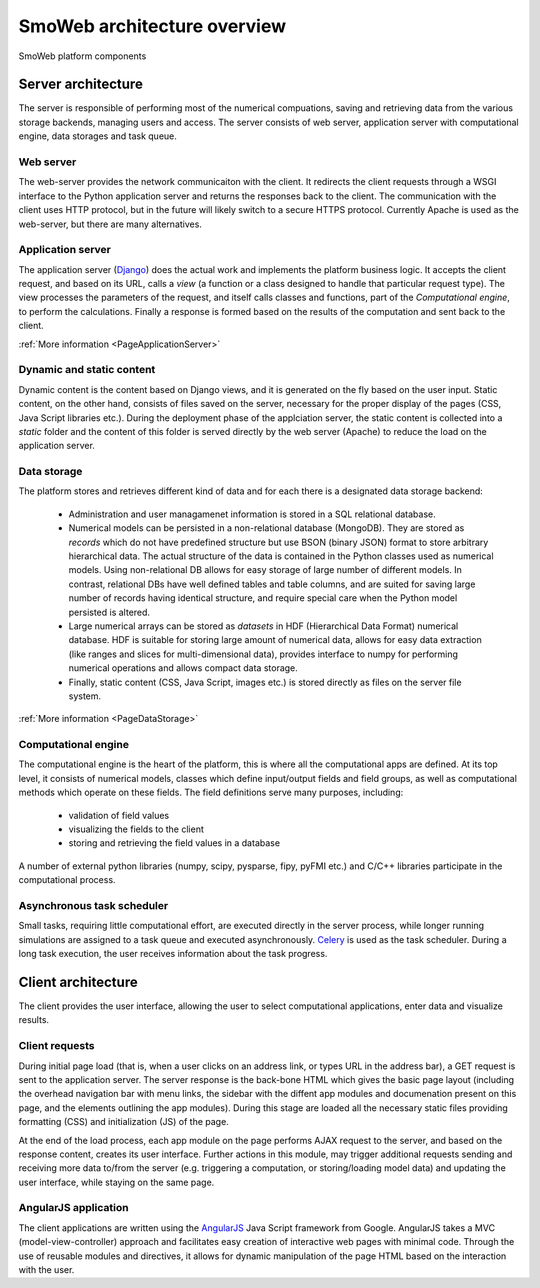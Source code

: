 ============================
SmoWeb architecture overview
============================

.. figure :: _static/img/smoweb_components.svg
   :width: 1000px
   :align: center

   SmoWeb platform components

-------------------
Server architecture
-------------------

The server is responsible of performing most of the numerical compuations, saving and retrieving data
from the various storage backends, managing users and access. The server consists of web server, 
application server with computational engine, data storages and task queue.

Web server
==========

The web-server provides the network communicaiton with the client. It 
redirects the client requests through a WSGI interface to the Python application
server and returns the responses back to the client. The communication with the 
client uses HTTP protocol, but in the future will likely switch to a secure HTTPS
protocol.
Currently Apache is used as the web-server, but there are many alternatives. 

Application server
==================

The application server (`Django`_) does the actual work and implements the platform business
logic. It accepts the client request, and based on its URL, calls a *view* (a 
function or a class designed to handle that particular request type). The view 
processes the parameters of the request, and itself calls classes and functions, 
part of the *Computational engine*, to perform the calculations. Finally a response 
is formed based on the results of the computation and sent back to the client.

:ref:`More information <PageApplicationServer>`

Dynamic and static content
==========================

Dynamic content is the content based on Django views, and it is generated on the
fly based on the user input. Static content, on the other hand, consists of files
saved on the server, necessary for the proper display of the pages (CSS, 
Java Script libraries etc.). During the deployment phase of the applciation server, 
the static content is collected into a *static* folder and the content of this folder
is served directly by the web server (Apache) to reduce the load on the application server.

Data storage
============

The platform stores and retrieves different kind of data and for each there is a 
designated data storage backend:

 * Administration and user managamenet information is stored in a SQL relational 
   database.
   
 * Numerical models can be persisted in a non-relational database (MongoDB). They 
   are stored as *records* which do not have predefined structure but use BSON (binary 
   JSON) format to store arbitrary hierarchical data. The actual structure of the data 
   is contained in the Python classes used as numerical models. Using non-relational DB
   allows for easy storage of large number of different models. In contrast, relational DBs have
   well defined tables and table columns, and are suited for saving large number of records
   having identical structure, and require special care when the Python model persisted is
   altered.
   
 * Large numerical arrays can be stored as *datasets* in HDF (Hierarchical Data Format)
   numerical database. HDF is suitable for storing large amount of numerical data, allows
   for easy data extraction (like ranges and slices for multi-dimensional data), provides
   interface to numpy for performing numerical operations and allows compact data storage.
   
 * Finally, static content (CSS, Java Script, images etc.) is stored directly as files
   on the server file system.

:ref:`More information <PageDataStorage>`

Computational engine
====================

The computational engine is the heart of the platform, this is where all the computational
apps are defined. At its top level, it consists of numerical models, classes which define 
input/output fields and field groups, as well as computational methods which operate on
these fields. The field definitions serve many purposes, including:
 
 * validation of field values
 * visualizing the fields to the client
 * storing and retrieving the field values in a database  

A number of external python libraries (numpy, scipy, 
pysparse, fipy, pyFMI etc.) and C/C++ libraries participate in the computational
process.

Asynchronous task scheduler
===========================
Small tasks, requiring little computational effort, are executed directly in the  
server process, while longer running simulations are assigned to a task queue and executed
asynchronously. `Celery`_ is used as the task scheduler. During a long task execution,
the user receives information about the task progress.

-------------------
Client architecture
-------------------

The client provides the user interface, allowing the user to select computational applications,
enter data and visualize results.

Client requests
===============

During initial page load (that is, when a user clicks on an address link, or types URL
in the address bar), a GET request is sent to the application server. The server response
is the back-bone HTML which gives the basic page layout (including the overhead navigation bar with
menu links, the sidebar with the diffent app modules and documenation present on this page,
and the elements outlining the app modules). During this stage are loaded all the necessary static
files providing formatting (CSS) and initialization (JS) of the page.

At the end of the load process, each app module on the page performs AJAX request to the server, 
and based on the response content, creates its user interface. Further actions in this module, may
trigger additional requests sending and receiving more data to/from the server (e.g. triggering a
computation, or storing/loading model data) and updating the user interface, while staying on the same page.

AngularJS application
=====================

The client applications are written using the `AngularJS`_ Java Script framework from Google. 
AngularJS takes a MVC (model-view-controller) approach and facilitates easy creation of 
interactive web pages with minimal code. Through the use of reusable modules and directives,
it allows for dynamic manipulation of the page HTML based on the interaction with the user.

.. _Celery: http://www.celeryproject.org/
.. _Django: https://www.djangoproject.com/
.. _AngularJS: https://angularjs.org/